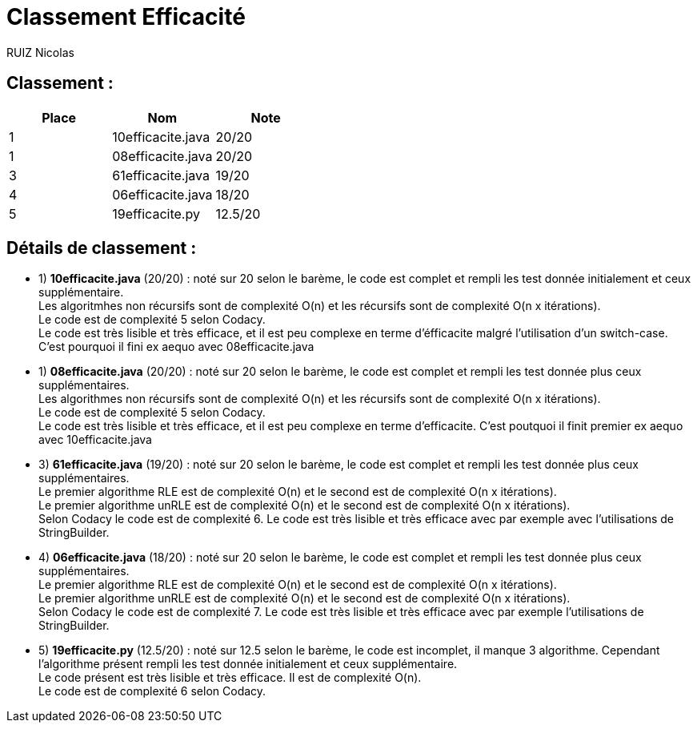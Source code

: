 # Classement Efficacité

RUIZ Nicolas 


## Classement : 

[options="header,footer"]
|=======================

| Place | Nom | Note
| 1 | 10efficacite.java | 20/20 
| 1 | 08efficacite.java | 20/20 
| 3 | 61efficacite.java | 19/20 
| 4 | 06efficacite.java | 18/20 
| 5 |  19efficacite.py  | 12.5/20 

|=======================

## Détails de classement : 

* 1) *10efficacite.java* (20/20) : noté sur 20 selon le barème, le code est complet et rempli les test donnée initialement et ceux supplémentaire. +
Les algoritmhes non récursifs sont de complexité O(n) et les récursifs sont de complexité O(n x itérations). +
Le code est de complexité 5 selon Codacy. +
Le code est très lisible et très efficace, et il est peu complexe en terme d'éfficacite malgré l'utilisation d'un switch-case. C'est pourquoi il fini ex aequo avec 08efficacite.java +

* 1) *08efficacite.java* (20/20) : noté sur 20 selon le barème, le code est complet et rempli les test donnée plus ceux supplémentaires. +
Les algorithmes non récursifs sont de complexité O(n) et les récursifs sont de complexité O(n x itérations). +
Le code est de complexité 5 selon Codacy. +
Le code est très lisible et très efficace, et il est peu complexe en terme d'efficacite. C'est poutquoi il finit premier ex aequo avec 10efficacite.java +


* 3) *61efficacite.java* (19/20) : noté sur 20 selon le barème, le code est complet et rempli les test donnée plus ceux supplémentaires. +
Le premier algorithme RLE est de complexité O(n) et le second est de complexité O(n x itérations). +
Le premier algorithme unRLE est de complexité O(n) et le second est de complexité O(n x itérations). +
Selon Codacy le code est de complexité 6.
Le code est très lisible et très efficace avec par exemple avec l'utilisations de StringBuilder. +  


* 4) *06efficacite.java* (18/20) : noté sur 20 selon le barème, le code est complet et rempli les test donnée plus ceux supplémentaires. +
Le premier algorithme RLE est de complexité O(n) et le second est de complexité O(n x itérations). +
Le premier algorithme unRLE est de complexité O(n) et le second est de complexité O(n x itérations). +
Selon Codacy le code est de complexité 7.
Le code est très lisible et très efficace avec par exemple l'utilisations de StringBuilder. +


* 5) *19efficacite.py* (12.5/20) : noté sur 12.5 selon le barème, le code est incomplet, il manque 3 algorithme. Cependant l'algorithme présent rempli les test donnée initialement et ceux supplémentaire. +
Le code présent est très lisible et très efficace. Il est de complexité O(n). +
Le code est de complexité 6 selon Codacy. +
